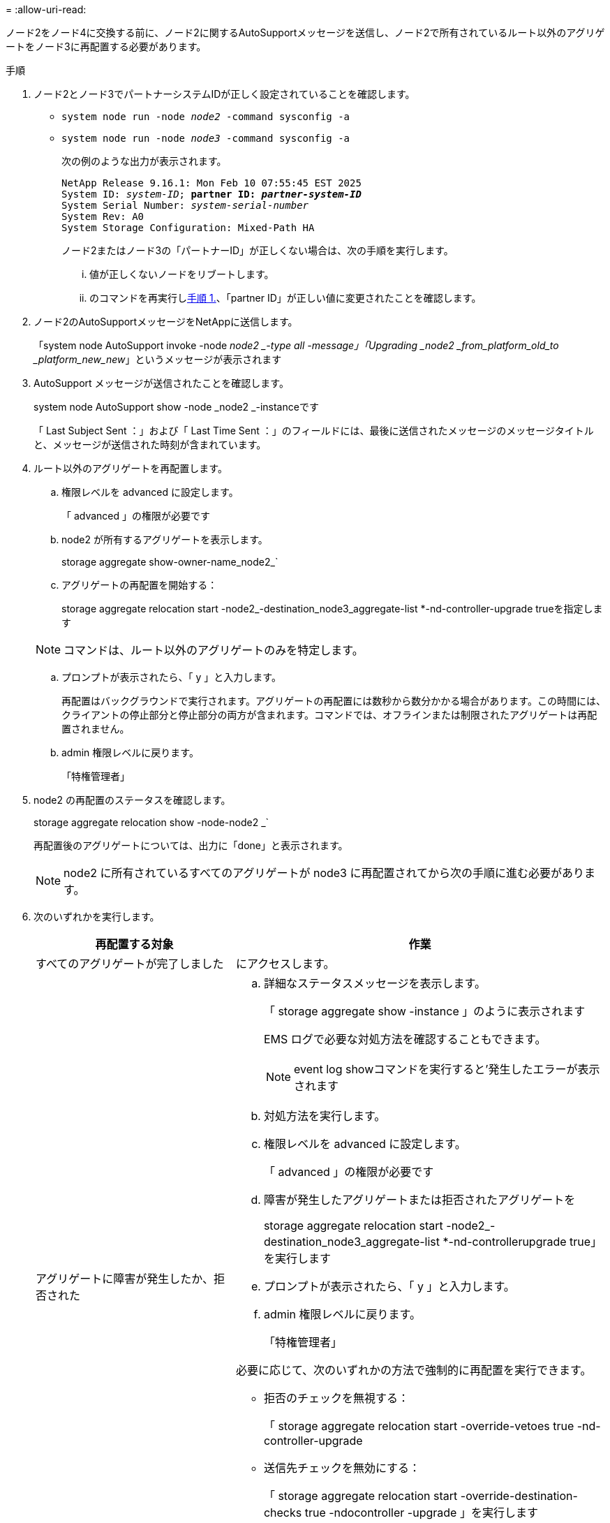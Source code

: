 = 
:allow-uri-read: 


ノード2をノード4に交換する前に、ノード2に関するAutoSupportメッセージを送信し、ノード2で所有されているルート以外のアグリゲートをノード3に再配置する必要があります。

[[sysconfig-a-command]]
.手順
. ノード2とノード3でパートナーシステムIDが正しく設定されていることを確認します。
+
** `system node run -node _node2_ -command sysconfig -a`
** `system node run -node _node3_ -command sysconfig -a`
+
次の例のような出力が表示されます。

+
[listing, subs="+quotes"]
----
NetApp Release 9.16.1: Mon Feb 10 07:55:45 EST 2025
System ID: _system-ID_; *partner ID: _partner-system-ID_*
System Serial Number: _system-serial-number_
System Rev: A0
System Storage Configuration: Mixed-Path HA
----
+
ノード2またはノード3の「パートナーID」が正しくない場合は、次の手順を実行します。

+
... 値が正しくないノードをリブートします。
... のコマンドを再実行し<<sysconfig-a-command,手順 1.>>、「partner ID」が正しい値に変更されたことを確認します。




. ノード2のAutoSupportメッセージをNetAppに送信します。
+
「system node AutoSupport invoke -node _node2 _-type all -message」「Upgrading _node2 _from_platform_old_to _platform_new_new_」というメッセージが表示されます

. AutoSupport メッセージが送信されたことを確認します。
+
system node AutoSupport show -node _node2 _-instanceです

+
「 Last Subject Sent ：」および「 Last Time Sent ：」のフィールドには、最後に送信されたメッセージのメッセージタイトルと、メッセージが送信された時刻が含まれています。

. ルート以外のアグリゲートを再配置します。
+
.. 権限レベルを advanced に設定します。
+
「 advanced 」の権限が必要です

.. node2 が所有するアグリゲートを表示します。
+
storage aggregate show-owner-name_node2_`

.. アグリゲートの再配置を開始する：
+
storage aggregate relocation start -node2_-destination_node3_aggregate-list *-nd-controller-upgrade trueを指定します

+

NOTE: コマンドは、ルート以外のアグリゲートのみを特定します。

.. プロンプトが表示されたら、「 y 」と入力します。
+
再配置はバックグラウンドで実行されます。アグリゲートの再配置には数秒から数分かかる場合があります。この時間には、クライアントの停止部分と停止部分の両方が含まれます。コマンドでは、オフラインまたは制限されたアグリゲートは再配置されません。

.. admin 権限レベルに戻ります。
+
「特権管理者」



. node2 の再配置のステータスを確認します。
+
storage aggregate relocation show -node-node2 _`

+
再配置後のアグリゲートについては、出力に「done」と表示されます。

+

NOTE: node2 に所有されているすべてのアグリゲートが node3 に再配置されてから次の手順に進む必要があります。

. 次のいずれかを実行します。
+
[cols="35,65"]
|===
| 再配置する対象 | 作業 


| すべてのアグリゲートが完了しました | にアクセスします。 


| アグリゲートに障害が発生したか、拒否された  a| 
.. 詳細なステータスメッセージを表示します。
+
「 storage aggregate show -instance 」のように表示されます

+
EMS ログで必要な対処方法を確認することもできます。

+

NOTE: event log showコマンドを実行すると'発生したエラーが表示されます

.. 対処方法を実行します。
.. 権限レベルを advanced に設定します。
+
「 advanced 」の権限が必要です

.. 障害が発生したアグリゲートまたは拒否されたアグリゲートを
+
storage aggregate relocation start -node2_-destination_node3_aggregate-list *-nd-controllerupgrade true」を実行します

.. プロンプトが表示されたら、「 y 」と入力します。
.. admin 権限レベルに戻ります。
+
「特権管理者」



必要に応じて、次のいずれかの方法で強制的に再配置を実行できます。

** 拒否のチェックを無視する：
+
「 storage aggregate relocation start -override-vetoes true -nd-controller-upgrade

** 送信先チェックを無効にする：
+
「 storage aggregate relocation start -override-destination-checks true -ndocontroller -upgrade 」を実行します



storage aggregate relocation コマンドの詳細については、を参照してください link:other_references.html["参考資料"] CLI_ および ONTAP 9 コマンド：マニュアルページリファレンス _ を使用してディスクおよびアグリゲートの管理にリンクするには、次の手順を実行します。

|===
. [man_relocate_2_3_step7] ルート以外のアグリゲートがすべてノード 3 でオンラインになっていることを確認します。
+
storage aggregate show -node _node3 --state offline-root false

+
オフラインになったアグリゲートや外部になったアグリゲートがある場合は、各アグリゲートを 1 つずつオンラインにする必要があります。

+
storage aggregate online -aggregate _aggr_name_`

. ノード 3 ですべてのボリュームがオンラインになっていることを確認します。
+
volume show -node _node3 --state offline`

+
ノード 3 でオフラインになっているボリュームがある場合は、各ボリュームについて 1 回、オンラインにする必要があります。

+
'volume online -vserver_Vserver -name_volume_volume-name _`

. node2がルート以外のオンラインのアグリゲートを所有していないことを確認します。
+
「storage aggregate show-owner-name_node2」-ha -policy sfo-state online」と表示されます

+
ルート以外のオンラインアグリゲートがすべて node3 にすでに再配置されているため、コマンドの出力にルート以外のオンラインアグリゲートが表示されないようにする必要があります。


